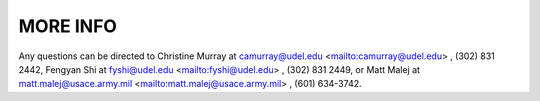 MORE INFO
===========

Any questions can be directed to Christine Murray at
camurray@udel.edu <mailto:camurray@udel.edu> , (302) 831 2442, Fengyan
Shi at fyshi@udel.edu <mailto:fyshi@udel.edu> , (302) 831 2449, or Matt
Malej at matt.malej@usace.army.mil <mailto:matt.malej@usace.army.mil> ,
(601) 634-3742.
